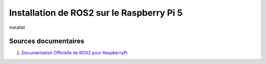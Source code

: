 ###########################################
Installation de ROS2 sur le Raspberry Pi 5 
###########################################

.. Décrire les étapes pour installer ROS2 sous ubuntu sur le Raspberry Pi 5
.. Décrire les tests pour vérifier l'installation

installat

***********************
Sources documentaires
***********************

#. `Documentation Officielle de ROS2 pour RaspberryPi <https://docs.ros.org/en/jazzy/How-To-Guides/Installing-on-Raspberry-Pi.html>`_